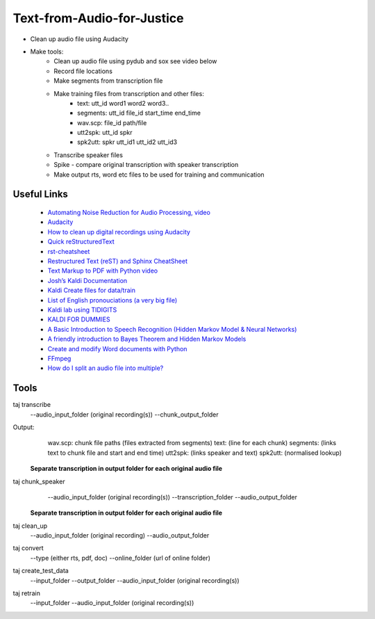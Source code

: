 ===========================
Text-from-Audio-for-Justice
===========================

* Clean up audio file using Audacity
* Make tools:
    * Clean up audio file using pydub and sox see video below
    * Record file locations
    * Make segments from transcription file
    * Make training files from transcription and other files:
        * text: utt_id word1 word2 word3..
        * segments: utt_id file_id start_time end_time
        * wav.scp: file_id path/file
        * utt2spk: utt_id spkr
        * spk2utt: spkr utt_id1 utt_id2 utt_id3
    * Transcribe speaker files
    * Spike - compare original transcription with speaker transcription
    * Make output rts, word etc files to be used for training and communication

Useful Links
------------
 * `Automating Noise Reduction for Audio Processing, video <https://www.youtube.com/watch?v=f9P7SeUlzQg>`_
 * `Audacity <https://www.audacityteam.org/about/features/>`_
 * `How to clean up digital recordings using Audacity <https://opensource.com/life/14/10/how-clean-digital-recordings-using-audacity>`_

 * `Quick reStructuredText <https://docutils.sourceforge.io/docs/user/rst/quickref.html>`_
 * `rst-cheatsheet <https://github.com/ralsina/rst-cheatsheet/blob/master/rst-cheatsheet.rst>`_
 * `Restructured Text (reST) and Sphinx CheatSheet <http://openalea.gforge.inria.fr/doc/openalea/doc/_build/html/source/sphinx/rest_syntax.html#id3>`_
 * `Text Markup to PDF with Python video  <https://www.youtube.com/watch?v=WbsJsQk0td0&feature=youtu.be>`_

 * `Josh’s Kaldi Documentation  <http://jrmeyer.github.io/misc/kaldi-documentation/kaldi-documentation.pdf>`_
 * `Kaldi Create files for data/train  <https://www.eleanorchodroff.com/tutorial/kaldi/training-acoustic-models.html#create-files-for-datatrain>`_
 * `List of English pronouciations (a very big file)  <http://svn.code.sf.net/p/cmusphinx/code/trunk/cmudict/sphinxdict/cmudict_SPHINX_40>`_
 * `Kaldi lab using TIDIGITS  <http://m.mr-pc.org/work/jsalt2015lab.pdf>`_
 * `KALDI FOR DUMMIES  <http://www.dsp.agh.edu.pl/_media/pl:dydaktyka:kaldi_for_dummies.pdf>`_

 * `A Basic Introduction to Speech Recognition (Hidden Markov Model & Neural Networks)  <https://www.youtube.com/watch?v=U0XtE4_QLXI>`_
 * `A friendly introduction to Bayes Theorem and Hidden Markov Models  <https://www.youtube.com/watch?v=kqSzLo9fenk>`_

 * `Create and modify Word documents with Python  <https://github.com/python-openxml/python-docx>`_

 * `FFmpeg  <https://ffmpeg.org/ffmpeg.html>`_
 * `How do I split an audio file into multiple?  <https://unix.stackexchange.com/questions/280767/how-do-i-split-an-audio-file-into-multiple>`_

Tools
-----
taj transcribe
        --audio_input_folder (original recording(s))
        --chunk_output_folder
Output:
        wav.scp: chunk file paths (files extracted from segments)
        text: (line for each chunk)
        segments: (links text to chunk file and start and end time)
        utt2spk: (links speaker and text)
        spk2utt: (normalised lookup)

 **Separate transcription in output folder for each original audio file**

taj chunk_speaker
        --audio_input_folder (original recording(s))
        --transcription_folder
        --audio_output_folder

 **Separate transcription in output folder for each original audio file**

taj clean_up
        --audio_input_folder (original recording)
        --audio_output_folder

taj convert
        --type (either rts, pdf, doc)
        --online_folder (url of online folder)

taj create_test_data
    --input_folder
    --output_folder
    --audio_input_folder (original recording(s))

taj retrain
    --input_folder
    --audio_input_folder (original recording(s))